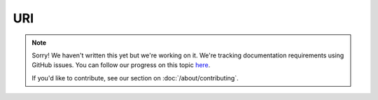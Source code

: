 URI
===

.. note::
   
   Sorry! We haven't written this yet but we're working on it. We're tracking documentation requirements using GitHub issues. You can follow our progress on this topic `here <https://github.com/freya-fs/freya.docs/issues/11>`_.

   If you'd like to contribute, see our section on :doc:`/about/contributing`.
